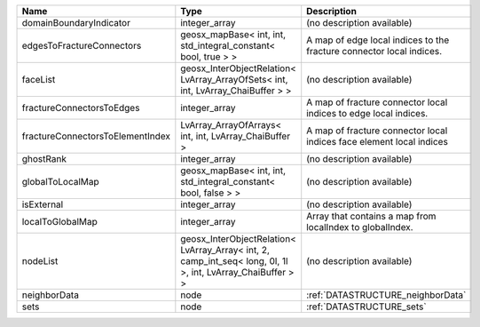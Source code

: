 

================================ =========================================================================================================== ==================================================================== 
Name                             Type                                                                                                        Description                                                          
================================ =========================================================================================================== ==================================================================== 
domainBoundaryIndicator          integer_array                                                                                               (no description available)                                           
edgesToFractureConnectors        geosx_mapBase< int, int, std_integral_constant< bool, true > >                                              A map of edge local indices to the fracture connector local indices. 
faceList                         geosx_InterObjectRelation< LvArray_ArrayOfSets< int, int, LvArray_ChaiBuffer > >                            (no description available)                                           
fractureConnectorsToEdges        integer_array                                                                                               A map of fracture connector local indices to edge local indices.     
fractureConnectorsToElementIndex LvArray_ArrayOfArrays< int, int, LvArray_ChaiBuffer >                                                       A map of fracture connector local indices face element local indices 
ghostRank                        integer_array                                                                                               (no description available)                                           
globalToLocalMap                 geosx_mapBase< int, int, std_integral_constant< bool, false > >                                             (no description available)                                           
isExternal                       integer_array                                                                                               (no description available)                                           
localToGlobalMap                 integer_array                                                                                               Array that contains a map from localIndex to globalIndex.            
nodeList                         geosx_InterObjectRelation< LvArray_Array< int, 2, camp_int_seq< long, 0l, 1l >, int, LvArray_ChaiBuffer > > (no description available)                                           
neighborData                     node                                                                                                        :ref:`DATASTRUCTURE_neighborData`                                    
sets                             node                                                                                                        :ref:`DATASTRUCTURE_sets`                                            
================================ =========================================================================================================== ==================================================================== 


